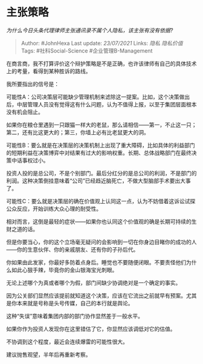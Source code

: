 * 主张策略
  :PROPERTIES:
  :CUSTOM_ID: 主张策略
  :END:

/为什么今日头条代理律师主张通讯录不属个人隐私，该主张有没有依据?/

#+BEGIN_QUOTE
  Author: #JohnHexa Last update: /23/07/2021/ Links: [[隐私]]
  [[隐私价值]] Tags: #社科Social-Science #企业管理B-Management
#+END_QUOTE

在商言商，我不打算评价这个辩护策略是不是正确，也许该律师有自己的具体技术上的考量，看得到某种胜诉的路线。

我所要指出的信号是：

可能性A：公司决策层可能缺少管理机制来滤除这一提案。比如，这个决策做出后，中层管理人员没有觉得这有什么问题，认为不值得上报，以至于集团层面根本没有机会阻止。

如果你在粮仓里遇到一只跟猫一样大的老鼠，那么请相信------第一，不止这一只；第二，还有比这更大的；第三，你墙上必有比老鼠更大的洞。

可能性B：要么就是在决策层的决策机制上出现了重大障碍，比如具体的利益部门的短期利益在决策博弈中对结果有过大的影响权重。长期、总体战略部门在最终决策中话事权过小。

投资人投的是总公司，不是个别部门。最后分红分的是总公司的利润，不是部门的利润。这种决策倒挂意味着“公司”已经趋近脑死亡，不做大型脑部手术要出大事了。

可能性C：要么就是决策层的确在价值观上认同这一点，认为不妨借着这诉讼试探公众反应，开始训练大众心理的耐受性。

相对而言，这倒是最轻的症状------如果你也认同这个价值观的确是长期可持续的生财之道的话。

但是你要当心，你的这个立场毫无疑问的会影响到一切在你身边目睹你的成功的人------你的生意伙伴、你的亲戚朋友、还有你的子孙后代。

你如果由此发家，你最好多防着点身后。睡觉也不要随便闭眼。不要责怪他们为什么如此心狠手辣，毕竟你的金山银海宝光刺眼。

无论上述哪个为真或者哪个为假，部门间缺少协调绝对是一个确定的事实。

因为公关部们显然应该提前就知道这个决策，应该在它流出之前就早有预案。尤其是你本来就是号称是头号传媒，自己的本行就是舆论。

这种“失误”意味着集团内部的部门协作显然差于一般水平。

如果你作为投资人发现你在这里错估了它，你显然应该调低对它的估值。

不协调到这个程度，最近会连续爆雷的可能性很大。

建议抛售观望，半年后再重新考察。
